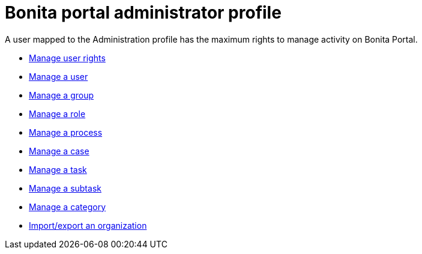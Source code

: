 = Bonita portal administrator profile
:description: A user mapped to the Administration profile has the maximum rights to manage activity on Bonita Portal.

A user mapped to the Administration profile has the maximum rights to manage activity on Bonita Portal.

* xref:profiles-overview.adoc[Manage user rights]
* xref:manage-a-user.adoc[Manage a user]
* xref:group.adoc[Manage a group]
* xref:role.adoc[Manage a role]
* xref:processes.adoc[Manage a process]
* xref:cases.adoc[Manage a case]
* xref:tasks.adoc[Manage a task]
* xref:subtasks.adoc[Manage a subtask]
* xref:processes.adoc[Manage a category]
* xref:organization-in-bonita-bpm-portal-overview.adoc[Import/export an organization]

